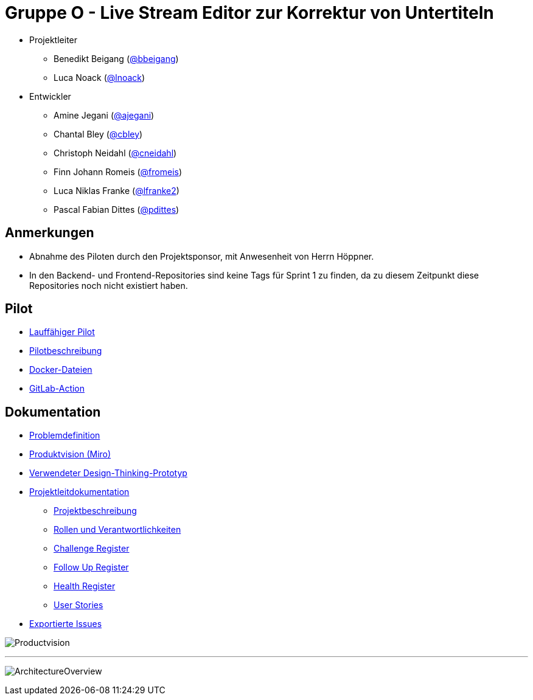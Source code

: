 = Gruppe O - Live Stream Editor zur Korrektur von Untertiteln

* Projektleiter
** Benedikt Beigang (link:https://gitlab.dit.htwk-leipzig.de/bbeigang[@bbeigang])
** Luca Noack (link:https://gitlab.dit.htwk-leipzig.de/lnoack[@lnoack])
 
* Entwickler
** Amine Jegani (link:https://gitlab.dit.htwk-leipzig.de/ajegani[@ajegani])
** Chantal Bley (link:https://gitlab.dit.htwk-leipzig.de/cbley[@cbley])
** Christoph Neidahl (link:https://gitlab.dit.htwk-leipzig.de/cneidahl[@cneidahl])
** Finn Johann Romeis (link:https://gitlab.dit.htwk-leipzig.de/fromeis[@fromeis])
** Luca Niklas Franke (link:https://gitlab.dit.htwk-leipzig.de/lfranke2[@lfranke2])
** Pascal Fabian Dittes (link:https://gitlab.dit.htwk-leipzig.de/pdittes[@pdittes])

== Anmerkungen

* Abnahme des Piloten durch den Projektsponsor, mit Anwesenheit von Herrn Höppner.
* In den Backend- und Frontend-Repositories sind keine Tags für Sprint 1 zu finden, da zu diesem Zeitpunkt diese Repositories noch nicht existiert haben.

== Pilot

* link:???[Lauffähiger Pilot]
* link:https://gitlab.dit.htwk-leipzig.de/groups/live-stream-editor-zur-korrektur-von-untertiteln/-/wikis/Pilotbeschreibung[Pilotbeschreibung]
* link:???[Docker-Dateien]
* link:???[GitLab-Action]

== Dokumentation

* link:https://gitlab.dit.htwk-leipzig.de/groups/live-stream-editor-zur-korrektur-von-untertiteln/-/wikis/DesignThinking/ProblemDefinition[Problemdefinition]
* link:https://miro.com/app/board/uXjVMJfkJ9U=/?share_link_id=102680582842[Produktvision (Miro)]
* link:https://gitlab.dit.htwk-leipzig.de/groups/live-stream-editor-zur-korrektur-von-untertiteln/-/wikis/DesignThinking/Wireframe_1[Verwendeter Design-Thinking-Prototyp]
* link:ProjectLeadDocumentation[Projektleitdokumentation]
** link:ProjectLeadDocumentation/project_description.adoc[Projektbeschreibung]
** link:ProjectLeadDocumentation/roles_and_responsibilities.adoc[Rollen und Verantwortlichkeiten]
** link:ProjectLeadDocumentation/challenge_register.adoc[Challenge Register]
** link:ProjectLeadDocumentation/follow_up_register.adoc[Follow Up Register]
** link:ProjectLeadDocumentation/health_register.adoc[Health Register]
** link:ProjectLeadDocumentation/UserStories/Sprint_02.adoc[User Stories]
* link:IssueHistory[Exportierte Issues]

image:img/Productvision.jpg[]

---

image:img/ArchitectureOverview.jpg[]

